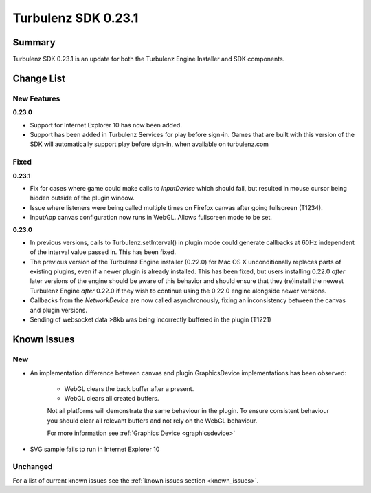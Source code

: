 --------------------
Turbulenz SDK 0.23.1
--------------------

.. highlight:: javascript

Summary
=======

Turbulenz SDK 0.23.1 is an update for both the Turbulenz Engine
Installer and SDK components.

Change List
===========

New Features
------------

**0.23.0**

* Support for Internet Explorer 10 has now been added.

* Support has been added in Turbulenz Services for play before sign-in.
  Games that are built with this version of the SDK will automatically support play before sign-in, when available on turbulenz.com

Fixed
-----

**0.23.1**

* Fix for cases where game could make calls to `InputDevice` which
  should fail, but resulted in mouse cursor being hidden outside of
  the plugin window.

* Issue where listeners were being called multiple times on Firefox canvas after going fullscreen (T1234).

* InputApp canvas configuration now runs in WebGL. Allows fullscreen mode to be set.

**0.23.0**

* In previous versions, calls to Turbulenz.setInterval() in plugin
  mode could generate callbacks at 60Hz independent of the interval
  value passed in.  This has been fixed.

* The previous version of the Turbulenz Engine installer (0.22.0) for
  Mac OS X unconditionally replaces parts of existing plugins, even if
  a newer plugin is already installed.  This has been fixed, but users
  installing 0.22.0 *after* later versions of the engine should be
  aware of this behavior and should ensure that they (re)install the
  newest Turbulenz Engine *after* 0.22.0 if they wish to continue
  using the 0.22.0 engine alongside newer versions.

* Callbacks from the `NetworkDevice` are now called asynchronously,
  fixing an inconsistency between the canvas and plugin versions.

* Sending of websocket data >8kb was being incorrectly buffered in the plugin (T1221)

Known Issues
============

New
---

* An implementation difference between canvas and plugin GraphicsDevice implementations has been observed:

    * WebGL clears the back buffer after a present.
    * WebGL clears all created buffers.

    Not all platforms will demonstrate the same behaviour in the plugin.
    To ensure consistent behaviour you should clear all relevant buffers and not rely on the WebGL behaviour.

    For more information see :ref:`Graphics Device <graphicsdevice>`

* SVG sample fails to run in Internet Explorer 10

Unchanged
---------

For a list of current known issues see the :ref:`known issues section <known_issues>`.
